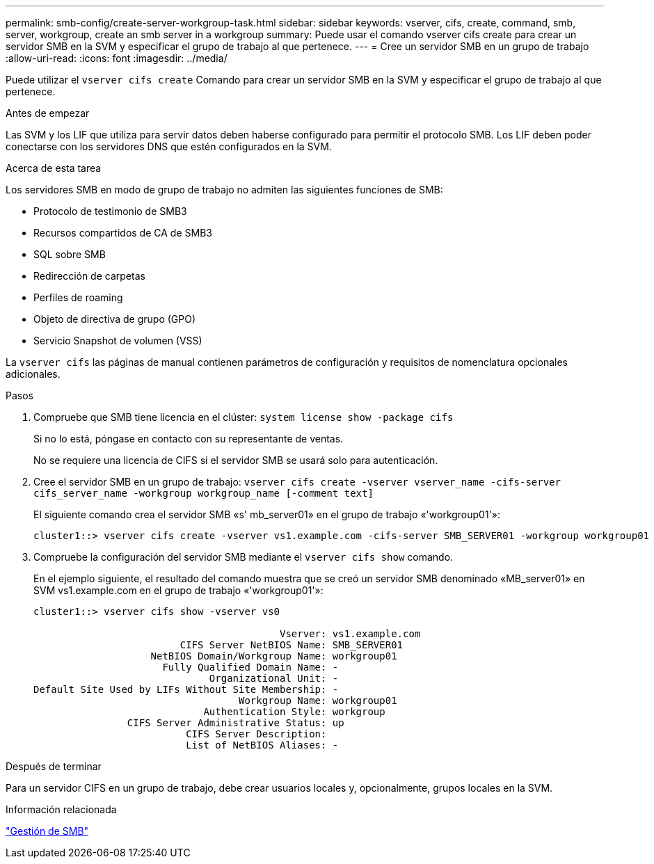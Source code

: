 ---
permalink: smb-config/create-server-workgroup-task.html 
sidebar: sidebar 
keywords: vserver, cifs, create, command, smb, server, workgroup, create an smb server in a workgroup 
summary: Puede usar el comando vserver cifs create para crear un servidor SMB en la SVM y especificar el grupo de trabajo al que pertenece. 
---
= Cree un servidor SMB en un grupo de trabajo
:allow-uri-read: 
:icons: font
:imagesdir: ../media/


[role="lead"]
Puede utilizar el `vserver cifs create` Comando para crear un servidor SMB en la SVM y especificar el grupo de trabajo al que pertenece.

.Antes de empezar
Las SVM y los LIF que utiliza para servir datos deben haberse configurado para permitir el protocolo SMB. Los LIF deben poder conectarse con los servidores DNS que estén configurados en la SVM.

.Acerca de esta tarea
Los servidores SMB en modo de grupo de trabajo no admiten las siguientes funciones de SMB:

* Protocolo de testimonio de SMB3
* Recursos compartidos de CA de SMB3
* SQL sobre SMB
* Redirección de carpetas
* Perfiles de roaming
* Objeto de directiva de grupo (GPO)
* Servicio Snapshot de volumen (VSS)


La `vserver cifs` las páginas de manual contienen parámetros de configuración y requisitos de nomenclatura opcionales adicionales.

.Pasos
. Compruebe que SMB tiene licencia en el clúster: `system license show -package cifs`
+
Si no lo está, póngase en contacto con su representante de ventas.

+
No se requiere una licencia de CIFS si el servidor SMB se usará solo para autenticación.

. Cree el servidor SMB en un grupo de trabajo: `vserver cifs create -vserver vserver_name -cifs-server cifs_server_name -workgroup workgroup_name [-comment text]`
+
El siguiente comando crea el servidor SMB «s' mb_server01» en el grupo de trabajo «'workgroup01'»:

+
[listing]
----
cluster1::> vserver cifs create -vserver vs1.example.com -cifs-server SMB_SERVER01 -workgroup workgroup01
----
. Compruebe la configuración del servidor SMB mediante el `vserver cifs show` comando.
+
En el ejemplo siguiente, el resultado del comando muestra que se creó un servidor SMB denominado «MB_server01» en SVM vs1.example.com en el grupo de trabajo «'workgroup01'»:

+
[listing]
----
cluster1::> vserver cifs show -vserver vs0

                                          Vserver: vs1.example.com
                         CIFS Server NetBIOS Name: SMB_SERVER01
                    NetBIOS Domain/Workgroup Name: workgroup01
                      Fully Qualified Domain Name: -
                              Organizational Unit: -
Default Site Used by LIFs Without Site Membership: -
                                   Workgroup Name: workgroup01
                             Authentication Style: workgroup
                CIFS Server Administrative Status: up
                          CIFS Server Description:
                          List of NetBIOS Aliases: -
----


.Después de terminar
Para un servidor CIFS en un grupo de trabajo, debe crear usuarios locales y, opcionalmente, grupos locales en la SVM.

.Información relacionada
link:../smb-admin/index.html["Gestión de SMB"]
